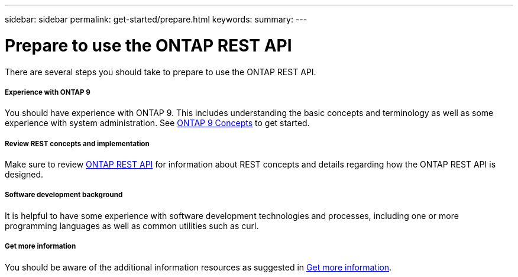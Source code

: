 ---
sidebar: sidebar
permalink: get-started/prepare.html
keywords:
summary:
---

= Prepare to use the ONTAP REST API
:hardbreaks:
:nofooter:
:icons: font
:linkattrs:
:imagesdir: ../media/

[.lead]
There are several steps you should take to prepare to use the ONTAP REST API.

===== Experience with ONTAP 9

You should have experience with ONTAP 9. This includes understanding the basic concepts and terminology as well as some experience with system administration. See https://docs.netapp.com/ontap-9/topic/com.netapp.doc.dot-cm-concepts/home.html[ONTAP 9 Concepts^] to get started.

===== Review REST concepts and implementation

Make sure to review link:..rest/rest_web_services_foundation.html[ONTAP REST API] for information about REST concepts and details regarding how the ONTAP REST API is designed.

===== Software development background

It is helpful to have some experience with software development technologies and processes, including one or more programming languages as well as common utilities such as curl.

===== Get more information

You should be aware of the additional information resources as suggested in link:../additional/get_more_information.html[Get more information].

